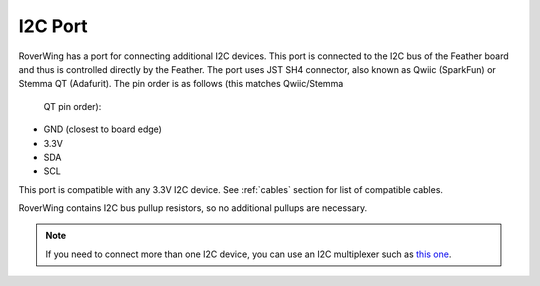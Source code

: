 ====================
I2C Port
====================
RoverWing has a  port for connecting additional I2C devices. This port is
connected to the I2C bus of the Feather board and thus is controlled directly
by the Feather. The port uses JST SH4 connector, also known as Qwiic (SparkFun)
or Stemma QT (Adafurit). The  pin order is as follows (this matches Qwiic/Stemma
 QT pin order):

* GND (closest to board edge)
* 3.3V
* SDA
* SCL

This port is compatible with any 3.3V I2C device. See  :ref:`cables` section for
list of compatible cables.

RoverWing contains I2C bus pullup resistors, so no additional pullups are necessary.

.. note::
   If you need to connect more than one I2C device, you can use an I2C
   multiplexer such as `this one <https://learn.adafruit.com/adafruit-tca9548a-1-to-8-i2c-multiplexer-breakout>`__.
